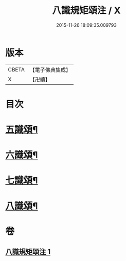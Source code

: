 #+TITLE: 八識規矩頌注 / X
#+DATE: 2015-11-26 18:09:35.009793
* 版本
 |     CBETA|【電子佛典集成】|
 |         X|【卍續】    |

* 目次
* [[file:KR6n0139_001.txt::001-0441b4][五識頌¶]]
* [[file:KR6n0139_001.txt::0444a16][六識頌¶]]
* [[file:KR6n0139_001.txt::0446a17][七識頌¶]]
* [[file:KR6n0139_001.txt::0447b10][八識頌¶]]
* 卷
** [[file:KR6n0139_001.txt][八識規矩頌注 1]]
